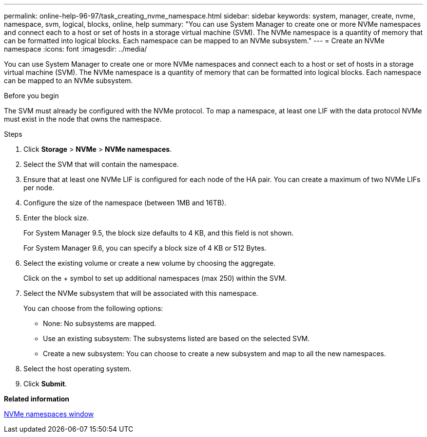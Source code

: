 ---
permalink: online-help-96-97/task_creating_nvme_namespace.html
sidebar: sidebar
keywords: system, manager, create, nvme, namespace, svm, logical, blocks, online, help
summary: "You can use System Manager to create one or more NVMe namespaces and connect each to a host or set of hosts in a storage virtual machine (SVM). The NVMe namespace is a quantity of memory that can be formatted into logical blocks. Each namespace can be mapped to an NVMe subsystem."
---
= Create an NVMe namespace
:icons: font
:imagesdir: ../media/

[.lead]
You can use System Manager to create one or more NVMe namespaces and connect each to a host or set of hosts in a storage virtual machine (SVM). The NVMe namespace is a quantity of memory that can be formatted into logical blocks. Each namespace can be mapped to an NVMe subsystem.

.Before you begin

The SVM must already be configured with the NVMe protocol. To map a namespace, at least one LIF with the data protocol NVMe must exist in the node that owns the namespace.

.Steps

. Click *Storage* > *NVMe* > *NVMe namespaces*.
. Select the SVM that will contain the namespace.
. Ensure that at least one NVMe LIF is configured for each node of the HA pair. You can create a maximum of two NVMe LIFs per node.
. Configure the size of the namespace (between 1MB and 16TB).
. Enter the block size.
+
For System Manager 9.5, the block size defaults to 4 KB, and this field is not shown.
+
For System Manager 9.6, you can specify a block size of 4 KB or 512 Bytes.

. Select the existing volume or create a new volume by choosing the aggregate.
+
Click on the + symbol to set up additional namespaces (max 250) within the SVM.

. Select the NVMe subsystem that will be associated with this namespace.
+
You can choose from the following options:

 ** None: No subsystems are mapped.
 ** Use an existing subsystem: The subsystems listed are based on the selected SVM.
 ** Create a new subsystem: You can choose to create a new subsystem and map to all the new namespaces.

. Select the host operating system.
. Click *Submit*.

*Related information*

xref:reference_nvme_namespaces_window.adoc[NVMe namespaces window]
